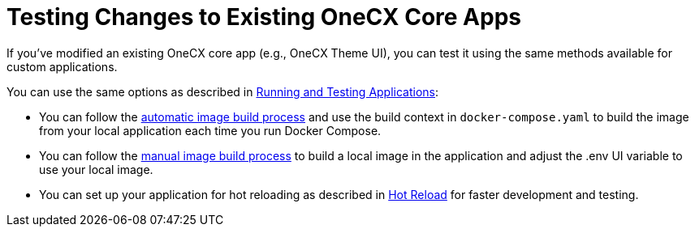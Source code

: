 [#testing-changes-to-existing-onecx-core-apps]
= Testing Changes to Existing OneCX Core Apps

If you've modified an existing OneCX core app (e.g., OneCX Theme UI), you can test it using the same methods available for custom applications.

You can use the same options as described in xref:running_custom_apps_overview.adoc#running-and-testing-applications[Running and Testing Applications]:

* You can follow the xref:image_build_automatic.adoc[automatic image build process] and use the build context in `docker-compose.yaml` to build the image from your local application each time you run Docker Compose.

* You can follow the xref:image_build_manual.adoc[manual image build process] to build a local image in the application and adjust the .env UI variable to use your local image.

* You can set up your application for hot reloading as described in xref:enable_hot_reload.adoc[Hot Reload] for faster development and testing.